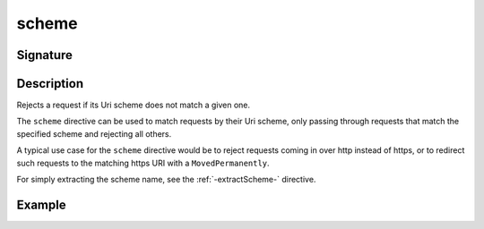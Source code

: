 .. _-scheme-:

scheme
======

Signature
---------

.. includecode2:: /../../akka-http/src/main/scala/akka/http/scaladsl/server/directives/SchemeDirectives.scala
   :snippet: scheme

Description
-----------
Rejects a request if its Uri scheme does not match a given one.

The ``scheme`` directive can be used to match requests by their Uri scheme, only passing
through requests that match the specified scheme and rejecting all others.

A typical use case for the ``scheme`` directive would be to reject requests coming in over
http instead of https, or to redirect such requests to the matching https URI with a
``MovedPermanently``.

For simply extracting the scheme name, see the :ref:`-extractScheme-` directive.

Example
-------

.. includecode2:: ../../../../code/docs/http/scaladsl/server/directives/SchemeDirectivesExamplesSpec.scala
   :snippet: example-2

